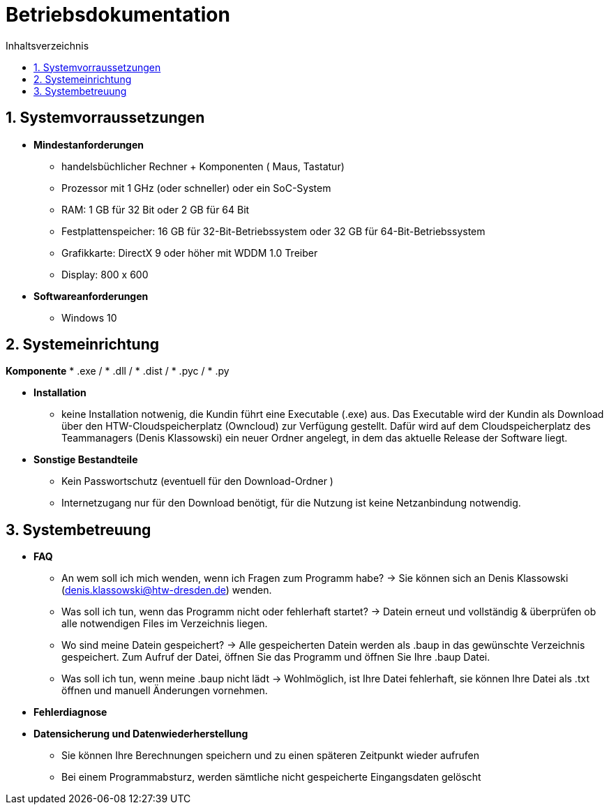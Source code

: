 ﻿= Betriebsdokumentation
:toc: 
:toc-title: Inhaltsverzeichnis
:sectnums:

== Systemvorraussetzungen

* *Mindestanforderungen*
** handelsbüchlicher Rechner + Komponenten 
   ( Maus, Tastatur)
** Prozessor mit 1 GHz (oder schneller) oder ein SoC-System 
** RAM: 1 GB für 32 Bit oder 2 GB für 64 Bit 
** Festplattenspeicher: 16 GB für 32-Bit-Betriebssystem oder 32 GB für 64-Bit-Betriebssystem 
** Grafikkarte: DirectX 9 oder höher mit WDDM 1.0 Treiber 
** Display: 800 x 600

* *Softwareanforderungen*
** Windows 10

== Systemeinrichtung
*Komponente*
* .exe /
* .dll / 
* .dist /
* .pyc /
* .py

* *Installation* 
 ** keine Installation notwenig, die Kundin führt eine Executable (.exe) aus. Das Executable wird der Kundin als Download über den HTW-Cloudspeicherplatz (Owncloud) zur Verfügung gestellt. Dafür wird auf dem Cloudspeicherplatz des Teammanagers (Denis Klassowski) ein neuer Ordner angelegt, in dem das aktuelle Release der Software liegt.

* *Sonstige Bestandteile*
** Kein Passwortschutz 
   (eventuell für den Download-Ordner )
** Internetzugang nur für den Download benötigt, für die Nutzung ist keine Netzanbindung notwendig.

== Systembetreuung 

* *FAQ* 
** An wem soll ich mich wenden, wenn ich Fragen zum Programm habe? -> Sie können sich an Denis Klassowski (denis.klassowski@htw-dresden.de) wenden.
** Was soll ich tun, wenn das Programm nicht oder fehlerhaft startet?
-> Datein erneut und vollständig & überprüfen ob alle notwendigen Files im Verzeichnis liegen.
** Wo sind meine Datein gespeichert? -> Alle gespeicherten Datein werden als .baup in das gewünschte Verzeichnis gespeichert. Zum Aufruf der Datei, öffnen Sie das Programm und öffnen Sie Ihre .baup Datei.
** Was soll ich tun, wenn meine .baup nicht lädt -> Wohlmöglich, ist Ihre Datei fehlerhaft, sie können Ihre Datei als .txt öffnen und manuell Änderungen vornehmen.

* *Fehlerdiagnose*

* *Datensicherung und Datenwiederherstellung*
** Sie können Ihre Berechnungen speichern und  zu einen späteren Zeitpunkt wieder aufrufen
** Bei einem Programmabsturz, werden sämtliche nicht gespeicherte Eingangsdaten gelöscht 



















